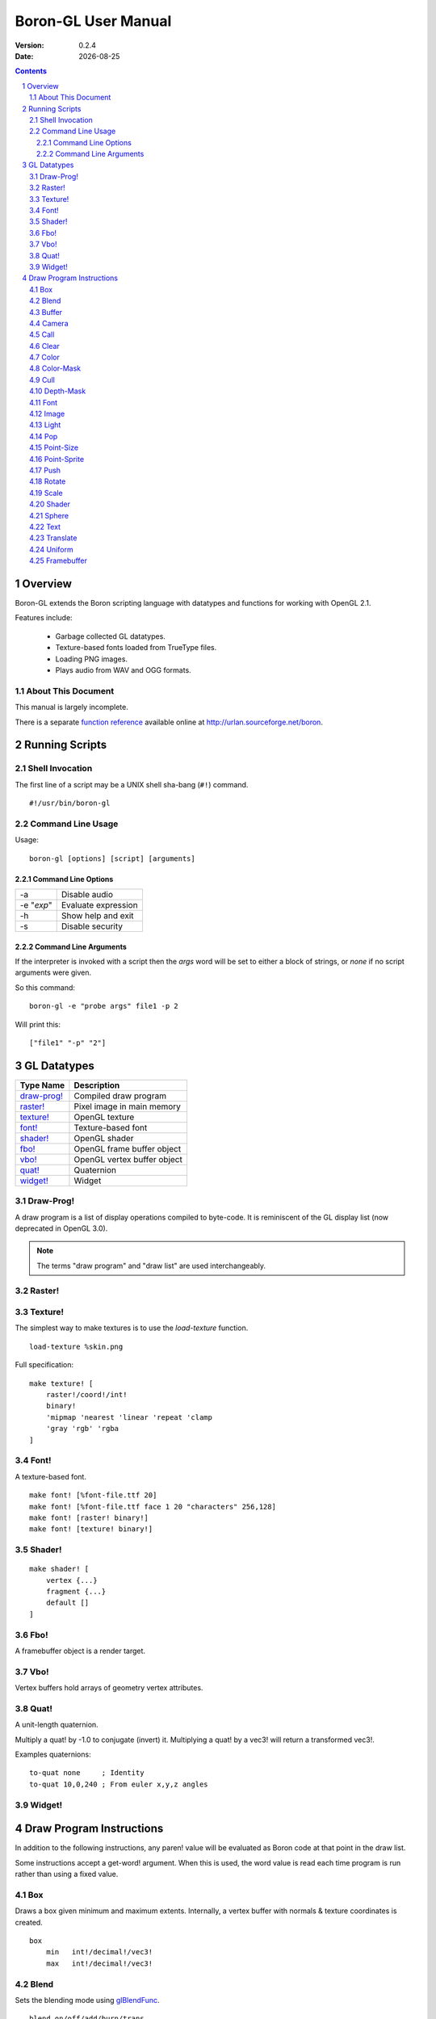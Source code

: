 ==============================
    Boron-GL User Manual
==============================

:Version:   0.2.4
:Date:      |date|

.. sectnum::
.. contents::


Overview
========

Boron-GL extends the Boron scripting language with datatypes and functions
for working with OpenGL 2.1.

Features include:

  * Garbage collected GL datatypes.
  * Texture-based fonts loaded from TrueType files.
  * Loading PNG images.
  * Plays audio from WAV and OGG formats.


About This Document
-------------------

This manual is largely incomplete.

There is a separate `function reference`_ available online at
http://urlan.sourceforge.net/boron.



Running Scripts
===============


Shell Invocation
----------------

The first line of a script may be a UNIX shell sha-bang (``#!``) command.

::

    #!/usr/bin/boron-gl


Command Line Usage
------------------

Usage::

    boron-gl [options] [script] [arguments]


Command Line Options
~~~~~~~~~~~~~~~~~~~~

==========  ========================
-a          Disable audio
-e "*exp*"  Evaluate expression
-h          Show help and exit
-s          Disable security
==========  ========================


Command Line Arguments
~~~~~~~~~~~~~~~~~~~~~~

If the interpreter is invoked with a script then the *args* word will be set
to either a block of strings, or *none* if no script arguments were given.

So this command::

    boron-gl -e "probe args" file1 -p 2

Will print this::

    ["file1" "-p" "2"]



GL Datatypes
============

=============  =============================
Type Name      Description
=============  =============================
`draw-prog!`_  Compiled draw program
`raster!`_     Pixel image in main memory
`texture!`_    OpenGL texture
`font!`_       Texture-based font
`shader!`_     OpenGL shader
`fbo!`_        OpenGL frame buffer object
`vbo!`_        OpenGL vertex buffer object
`quat!`_       Quaternion
`widget!`_     Widget
=============  =============================


Draw-Prog!
----------

A draw program is a list of display operations compiled to byte-code.
It is reminiscent of the GL display list (now deprecated in OpenGL 3.0).

.. note::
    The terms "draw program" and "draw list" are used interchangeably.


Raster!
-------


Texture!
--------

The simplest way to make textures is to use the *load-texture* function.
::

    load-texture %skin.png

Full specification::

    make texture! [
        raster!/coord!/int!
        binary!
        'mipmap 'nearest 'linear 'repeat 'clamp
        'gray 'rgb' 'rgba
    ]


Font!
-----

A texture-based font.
::

    make font! [%font-file.ttf 20]
    make font! [%font-file.ttf face 1 20 "characters" 256,128]
    make font! [raster! binary!]
    make font! [texture! binary!]


Shader!
-------
::

    make shader! [
        vertex {...}
        fragment {...}
        default []
    ]


Fbo!
----

A framebuffer object is a render target.


Vbo!
----

Vertex buffers hold arrays of geometry vertex attributes.


Quat!
-----

A unit-length quaternion.

Multiply a quat! by -1.0 to conjugate (invert) it.
Multiplying a quat! by a vec3! will return a transformed vec3!.

Examples quaternions::

   to-quat none     ; Identity
   to-quat 10,0,240 ; From euler x,y,z angles


Widget!
-------



Draw Program Instructions
=========================

In addition to the following instructions, any paren! value will
be evaluated as Boron code at that point in the draw list.

Some instructions accept a get-word! argument.  When this is used, the word
value is read each time program is run rather than using a fixed value.


Box
---

Draws a box given minimum and maximum extents.
Internally, a vertex buffer with normals & texture coordinates is created.
::

    box
        min   int!/decimal!/vec3!
        max   int!/decimal!/vec3!


Blend
-----

Sets the blending mode using glBlendFunc_.
::

    blend on/off/add/burn/trans

=====  ======================
Mode   Function
=====  ======================
on     glEnable( GL_BLEND )
off    glDisable( GL_BLEND )
add    glBlendFunc( GL_SRC_ALPHA, GL_ONE )
burn   glBlendFunc( GL_ONE, GL_ONE_MINUS_SRC_ALPHA )
trans  glBlendFunc( GL_SRC_ALPHA, GL_ONE_MINUS_SRC_ALPHA )
=====  ======================


Buffer
------

Calls glBindBuffer_ and sets pointer offsets using glVertexPointer_,
glNormalPointer_, etc.


Camera
------

Sets the camera context.  glViewport_ is called and the ``GL_PROJECTION``
and ``GL_MODELVIEW`` matrices are set.
::

    camera context!


Call
----

Calling a none! value does nothing and can be used to disable the display
of an item.
::

    call none!/draw-prog!/widget!
    call get-word!


Clear
-----

Calls glClear_ ( GL_COLOR_BUFFER_BIT | GL_DEPTH_BUFFER_BIT ).


Color
-----

Sets the ``gl_Color`` for shaders.
::

    color int!/coord!/vec3!
    color get-word!

The following all set the color to red::

    color 0xff0000
    color 255,0,0
    color 1.0,0.0,0.0


Color-Mask
----------

Calls glColorMask_ with all GL_TRUE or GL_FALSE arguments.
::

    color-mask on/off


Cull
----

Calls glEnable/glDisable with GL_CULL_FACE.
::

    cull on/off


Depth-Mask
----------

Calls glDepthMask_ with GL_TRUE/GL_FALSE.
::

    depth-mask on/off


Font
----

Sets the font for `text`_ instructions.  This only provides the glyph metrics
needed to generate quads; it does not actually emit any data into the compiled
draw-prog.  The `shader`_ instruction must be used to specify the texture.
::

    font font!


Image
-----

Display image at 1:1 texel to pixel scale.
An optional X,Y position can be specified.
::

    image texture!
    image coord!/vec3! texture!


Light
-----

Controls lights.


Pop
---

Calls glPopMatrix_.


Point-Size
----------
::

    point-size on/off


Point-Sprite
------------
::

    point-sprite on/off


Push
----

Calls glPushMatrix_.


Rotate
------

Rotate around axis or by quaternion.
::

    rotate x/y/z decimal!
    rotate x/y/z get-word!
    rotate get-word!


Scale
-----
::

    scale decimal!
    scale get-word!


Shader
------

Calls glUseProgram_, binds and enables any textures used,
and calls glUniform_ for any variables.
::

    shader shader!


Sphere
------

Draws a sphere.
Internally, a vertex buffer with normals & texture coordinates is created.
::

    sphere
        radius          int!/decimal!
        slices,stacks   coord!

Text
----

Draws quads for each character.
::

    text x,y string!
    text/center/right rect [x,y] string!


Translate
---------
::

    translate get-word!


Uniform
-------


Framebuffer
-----------

Calls glBindFramebuffer().



.. |date| date::
.. _`function reference`: http://urlan.sf.net/boron/doc/func_ref_gl.html
.. _glBindBuffer: http://www.opengl.org/sdk/docs/man/xhtml/glBindBuffer.xml
.. _glBlendFunc: http://www.opengl.org/sdk/docs/man/xhtml/glBlendFunc.xml
.. _glClear: http://www.opengl.org/sdk/docs/man/xhtml/glClear.xml
.. _glColorMask: http://www.opengl.org/sdk/docs/man/xhtml/glColorMask.xml
.. _glDepthMask: http://www.opengl.org/sdk/docs/man/xhtml/glDepthMask.xml
.. _glNormalPointer: http://www.opengl.org/sdk/docs/man/xhtml/glNormalPointer.xml
.. _glPopMatrix: http://www.opengl.org/sdk/docs/man/xhtml/glPopMatrix.xml
.. _glPushMatrix: http://www.opengl.org/sdk/docs/man/xhtml/glPushMatrix.xml
.. _glUniform: http://www.opengl.org/sdk/docs/man/xhtml/glUniform.xml
.. _glUseProgram: http://www.opengl.org/sdk/docs/man/xhtml/glUseProgram.xml
.. _glVertexPointer: http://www.opengl.org/sdk/docs/man/xhtml/glVertexPointer.xml
.. _glViewport: http://www.opengl.org/sdk/docs/man/xhtml/glViewport.xml

